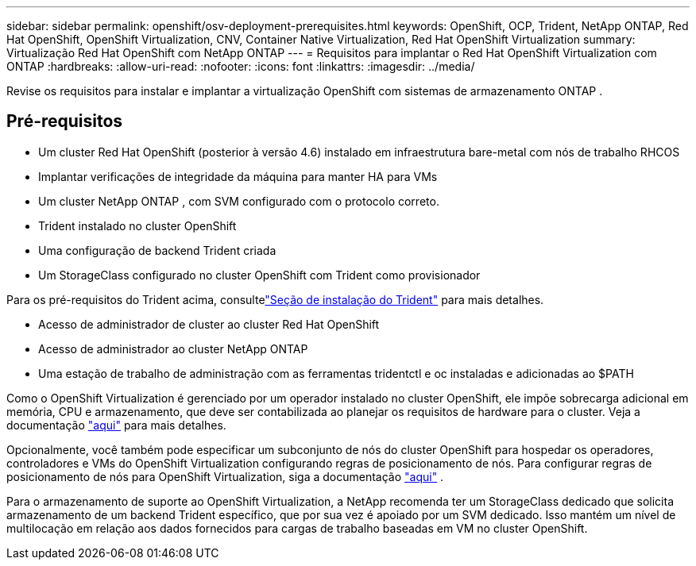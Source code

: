 ---
sidebar: sidebar 
permalink: openshift/osv-deployment-prerequisites.html 
keywords: OpenShift, OCP, Trident, NetApp ONTAP, Red Hat OpenShift, OpenShift Virtualization, CNV, Container Native Virtualization, Red Hat OpenShift Virtualization 
summary: Virtualização Red Hat OpenShift com NetApp ONTAP 
---
= Requisitos para implantar o Red Hat OpenShift Virtualization com ONTAP
:hardbreaks:
:allow-uri-read: 
:nofooter: 
:icons: font
:linkattrs: 
:imagesdir: ../media/


[role="lead"]
Revise os requisitos para instalar e implantar a virtualização OpenShift com sistemas de armazenamento ONTAP .



== Pré-requisitos

* Um cluster Red Hat OpenShift (posterior à versão 4.6) instalado em infraestrutura bare-metal com nós de trabalho RHCOS
* Implantar verificações de integridade da máquina para manter HA para VMs
* Um cluster NetApp ONTAP , com SVM configurado com o protocolo correto.
* Trident instalado no cluster OpenShift
* Uma configuração de backend Trident criada
* Um StorageClass configurado no cluster OpenShift com Trident como provisionador


Para os pré-requisitos do Trident acima, consultelink:osv-trident-install.html["Seção de instalação do Trident"] para mais detalhes.

* Acesso de administrador de cluster ao cluster Red Hat OpenShift
* Acesso de administrador ao cluster NetApp ONTAP
* Uma estação de trabalho de administração com as ferramentas tridentctl e oc instaladas e adicionadas ao $PATH


Como o OpenShift Virtualization é gerenciado por um operador instalado no cluster OpenShift, ele impõe sobrecarga adicional em memória, CPU e armazenamento, que deve ser contabilizada ao planejar os requisitos de hardware para o cluster. Veja a documentação https://docs.openshift.com/container-platform/4.7/virt/install/preparing-cluster-for-virt.html#virt-cluster-resource-requirements_preparing-cluster-for-virt["aqui"] para mais detalhes.

Opcionalmente, você também pode especificar um subconjunto de nós do cluster OpenShift para hospedar os operadores, controladores e VMs do OpenShift Virtualization configurando regras de posicionamento de nós.  Para configurar regras de posicionamento de nós para OpenShift Virtualization, siga a documentação https://docs.openshift.com/container-platform/4.7/virt/install/virt-specifying-nodes-for-virtualization-components.html["aqui"] .

Para o armazenamento de suporte ao OpenShift Virtualization, a NetApp recomenda ter um StorageClass dedicado que solicita armazenamento de um backend Trident específico, que por sua vez é apoiado por um SVM dedicado.  Isso mantém um nível de multilocação em relação aos dados fornecidos para cargas de trabalho baseadas em VM no cluster OpenShift.
